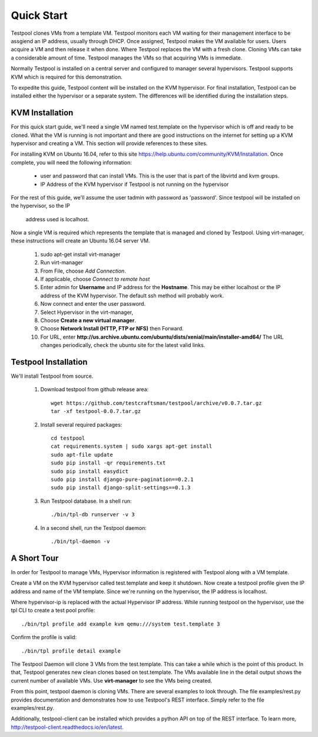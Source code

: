 .. _QuickStartAnchor:

Quick Start
===============

Testpool clones VMs from a template VM. Testpool monitors each VM waiting for their management
interface to be assgiend an IP address, usually through DHCP. Once assigned,
Testpool makes the VM available for users. Users acquire a VM and then release
it when done. Where Testpool replaces the VM with a fresh clone. Cloning 
VMs can take a considerable amount of time. Testpool manages the VMs so
that acquiring VMs is immediate.

Normally Testpool is installed on a central server and configured to
manager several hypervisors. Testpool supports KVM which is required for 
this demonstration. 

To expedite this guide, Testpool content will be installed on the KVM 
hypervisor. For final installation, Testpool can be installed either the 
hypervisor or a separate system. The differences will be identified during 
the installation steps.


KVM Installation 
----------------

For this quick start guide, we'll need a single VM named test.template on 
the hypervisor which is off and ready to be cloned.  What the VM is running is
not important and there are good instructions on the internet for setting up a
KVM hypervisor and creating a VM. This section will provide references to
these sites.

For installing KVM on Ubuntu 16.04, refer to this site https://help.ubuntu.com/community/KVM/Installation. Once complete, you will need the following 
information:

  - user and password that can install VMs. This is the user that is part of
    the libvirtd and kvm groups. 
  - IP Address of the KVM hypervisor if Testpool is not running on the
    hypervisor

For the rest of this guide, we'll assume the user tadmin with password 
as 'password'. Since testpool will be installed on the hypervisor, so the IP
 address used is localhost.

Now a single VM is required which represents the template that is managed
and cloned by Testpool. Using virt-manager, these instructions will create
an Ubuntu 16.04 server VM.

  #. sudo apt-get install virt-manager
  #. Run virt-manager
  #. From File, choose *Add Connection*.
  #. If applicable, choose *Connect to remote host*
  #. Enter admin for **Username** and IP address for the **Hostname**. This may
     be either localhost or the IP address of the KVM hypervisor.
     The default ssh method will probably work.
  #. Now connect and enter the user password.
  #. Select Hypervisor in the virt-manager,
  #. Choose **Create a new virtual manager**.
  #. Choose **Network Install (HTTP, FTP or NFS)** then Forward.
  #. For URL, enter **http://us.archive.ubuntu.com/ubuntu/dists/xenial/main/installer-amd64/** The URL changes periodically, check the ubuntu site for the 
     latest valid links.


Testpool Installation
---------------------

We'll install Testpool from source.

  #. Download testpool from github release area::

       wget https://github.com/testcraftsman/testpool/archive/v0.0.7.tar.gz
       tar -xf testpool-0.0.7.tar.gz

  #. Install several required packages::

       cd testpool
       cat requirements.system | sudo xargs apt-get install
       sudo apt-file update
       sudo pip install -qr requirements.txt
       sudo pip install easydict
       sudo pip install django-pure-pagination==0.2.1
       sudo pip install django-split-settings==0.1.3

  #. Run Testpool database. In a shell run::

       ./bin/tpl-db runserver -v 3

  #. In a second shell, run the Testpool daemon::

       ./bin/tpl-daemon -v

A Short Tour
------------

In order for Testpool to manage VMs, Hypervisor information is registered
with Testpool along with a VM template.

Create a VM on the KVM hypervisor called test.template and keep it shutdown. Now create a testpool profile given the IP address and name of the VM template.
Since we're running on the hypervisor, the IP address is localhost.

Where hypervisor-ip is replaced with the actual Hypervisor IP address.  While 
running testpool on the hypervisor, use the tpl CLI to create a test pool 
profile::

  ./bin/tpl profile add example kvm qemu:///system test.template 3

Confirm the profile is valid::

  ./bin/tpl profile detail example

The Testpool Daemon will clone 3 VMs from the test.template. This can take
a while which is the point of this product. In that, Testpool generates
new clean clones based on test.template. The VMs available line in the detail
output shows the current number of available VMs. Use **virt-manager** to see
the VMs being created. 

From this point, testpool daemon is cloning VMs. There are several examples
to look through. The file examples/rest.py provides documentation and 
demonstrates how to use Testpool's REST interface. Simply refer to the 
file examples/rest.py.

Additionally, testpool-client can be installed which provides a python
API on top of the REST interface. To learn more, http://testpool-client.readthedocs.io/en/latest.
